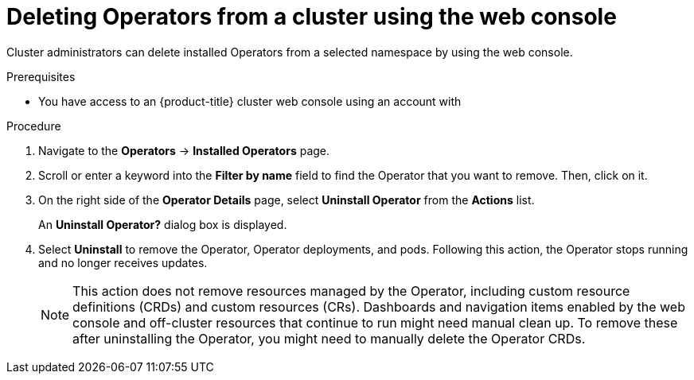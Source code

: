 // Module included in the following assemblies:
//
// * operators/admin/olm-deleting-operators-from-a-cluster.adoc
// * backup_and_restore/application_backup_and_restore/installing/uninstalling-oadp.adoc
// * serverless/install/removing-openshift-serverless.adoc
// * virt/install/uninstalling-virt.adoc

:_mod-docs-content-type: PROCEDURE
[id="olm-deleting-operators-from-a-cluster-using-web-console_{context}"]
= Deleting Operators from a cluster using the web console

Cluster administrators can delete installed Operators from a selected namespace by using the web console.

.Prerequisites

- You have access to an {product-title} cluster web console using an account with
ifdef::openshift-enterprise,openshift-webscale,openshift-origin[]
`cluster-admin` permissions.
endif::[]
ifdef::openshift-dedicated,openshift-rosa,openshift-rosa-hcp[]
`dedicated-admin` permissions.
endif::openshift-dedicated,openshift-rosa,openshift-rosa-hcp[]

.Procedure

. Navigate to the *Operators* → *Installed Operators* page.

. Scroll or enter a keyword into the *Filter by name* field to find the Operator that you want to remove. Then, click on it.

. On the right side of the *Operator Details* page, select *Uninstall Operator* from the *Actions* list.
+
An *Uninstall Operator?* dialog box is displayed.

. Select *Uninstall* to remove the Operator, Operator deployments, and pods. Following this action, the Operator stops running and no longer receives updates.
+
[NOTE]
====
This action does not remove resources managed by the Operator, including custom resource definitions (CRDs) and custom resources (CRs). Dashboards and navigation items enabled by the web console and off-cluster resources that continue to run might need manual clean up. To remove these after uninstalling the Operator, you might need to manually delete the Operator CRDs.
====